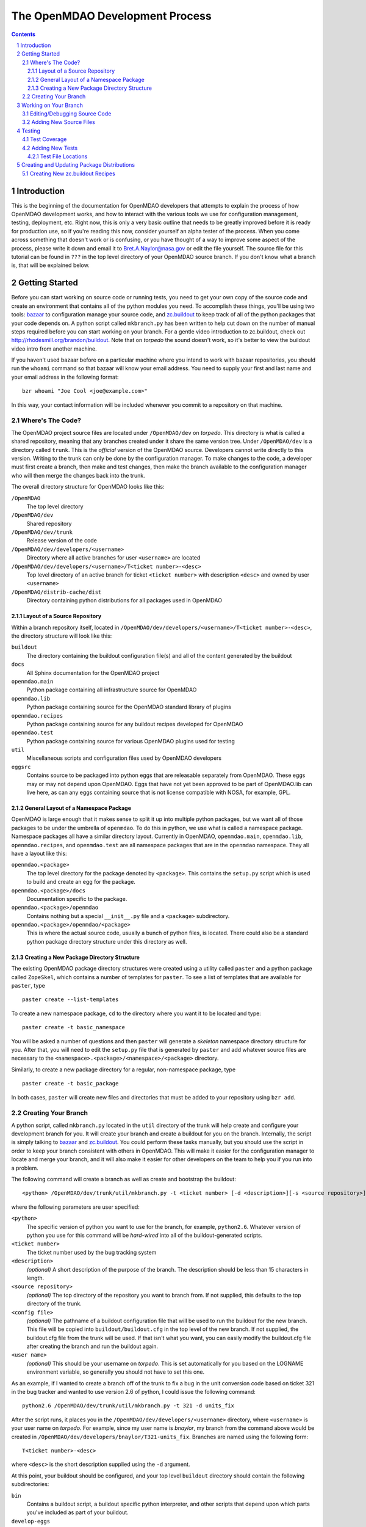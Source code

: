 
--------------------------------
The OpenMDAO Development Process
--------------------------------

.. contents:: Contents

.. sectnum::



Introduction
------------

This is the beginning of the documentation for OpenMDAO developers that
attempts to explain the process of how OpenMDAO development works, and
how to interact with the various tools we use for configuration management,
testing, deployment, etc.  Right now, this is only a very basic outline
that needs to be greatly improved before it is ready for production use,
so if you're reading this now, consider yourself an alpha tester of the
process.  When you come across something that doesn't work or is confusing,
or you have thought of a way to improve some aspect of the process, please
write it down and email it to Bret.A.Naylor@nasa.gov or edit the file
yourself. The source file for this tutorial can be found in
``???`` in the top level directory of your OpenMDAO source 
branch. If you don't know what a branch is, that will be explained below.


Getting Started
---------------

Before you can start working on source code or running tests, you need to get
your own copy of the source code and create an environment that contains all 
of the python modules you need.  To accomplish these things, you'll be using
two tools: `bazaar <http://bazaar-vcs.org>`_ to configuration manage your
source code, and  `zc.buildout <http://pypi.python.org/pypi/zc.buildout>`_ to
keep track  of all  of the python packages that your code depends on.  A python
script called ``mkbranch.py``  has been written to help cut down on the number
of manual steps required before you can start working on your branch.  For a
gentle video introduction to zc.buildout, check out
http://rhodesmill.org/brandon/buildout. Note that on *torpedo* the sound
doesn't work, so it's better to view the buildout video intro from another
machine. 

If you haven't used bazaar before on a particular machine where you intend
to work with bazaar repositories, you should run the ``whoami``
command so that bazaar will know your email address. You need to supply your
first and last name and your email address in the following format:

::

    bzr whoami "Joe Cool <joe@example.com>"

In this way, your contact information will be included whenever you commit
to a repository on that machine.


Where's The Code?
==================

The OpenMDAO project source files are located under ``/OpenMDAO/dev`` on
*torpedo*.  This directory is what is called a shared repository, meaning that
any branches created under it share the same version tree.  Under
``/OpenMDAO/dev`` is a directory called ``trunk``.  This is the *official*
version of the OpenMDAO source. Developers cannot write directly to this
version.  Writing to the trunk can only be done by the configuration manager. 
To make changes to the code, a developer must first create a branch, then make 
and test changes, then make the branch available to the configuration manager 
who will then merge the changes back into the trunk.

The overall directory structure for OpenMDAO looks like this:

``/OpenMDAO``
    The top level directory
    
``/OpenMDAO/dev``
    Shared repository
    
``/OpenMDAO/dev/trunk``
    Release version of the code

``/OpenMDAO/dev/developers/<username>``
    Directory where all active branches for user ``<username>`` are located

``/OpenMDAO/dev/developers/<username>/T<ticket number>-<desc>``
    Top level directory of an active branch for ticket ``<ticket number>``
    with description ``<desc>`` and owned by user ``<username>``
    
``/OpenMDAO/distrib-cache/dist``
    Directory containing python distributions for all packages used in
    OpenMDAO


Layout of a Source Repository
+++++++++++++++++++++++++++++

Within a branch repository itself, located in 
``/OpenMDAO/dev/developers/<username>/T<ticket number>-<desc>``, 
the directory structure will look like this:

``buildout``
    The directory containing the buildout configuration file(s) and all of 
    the content generated by the buildout
    
``docs``
    All Sphinx documentation for the OpenMDAO project
    
``openmdao.main``
    Python package containing all infrastructure source for OpenMDAO
    
``openmdao.lib``
    Python package containing source for the OpenMDAO standard library of plugins
    
``openmdao.recipes``
    Python package containing source for any buildout recipes developed for
    OpenMDAO
    
``openmdao.test``
    Python package containing source for various OpenMDAO plugins used for
    testing
    
``util``
    Miscellaneous scripts and configuration files used by OpenMDAO developers
    
``eggsrc``
    Contains source to be packaged into python eggs that are releasable separately
    from OpenMDAO.  These eggs may or may not depend upon OpenMDAO.  Eggs that have
    not yet been approved to be part of OpenMDAO.lib can live here, as can any eggs
    containing source that is not license compatible with NOSA, for example, GPL.


General Layout of a Namespace Package
+++++++++++++++++++++++++++++++++++++

OpenMDAO is large enough that it makes sense to split it up into multiple python
packages, but we want all of those packages to be under the umbrella of
``openmdao``.
To do this in python, we use what is called a namespace package.  Namespace 
packages all have a similar directory layout.  Currently in OpenMDAO, 
``openmdao.main``, ``openmdao.lib``, ``openmdao.recipes``, and ``openmdao.test``
are all namespace packages that are in the ``openmdao`` namespace.  They all 
have a layout like this:

``openmdao.<package>``
    The top level directory for the package denoted by ``<package>``. This
    contains the ``setup.py`` script which is used to build and 
    create an egg for the package.
    
``openmdao.<package>/docs``
    Documentation specific to the package.
    
``openmdao.<package>/openmdao``
    Contains nothing but a special ``__init__.py`` file and a ``<package>``
    subdirectory.
    
``openmdao.<package>/openmdao/<package>``
    This is where the actual source code, usually a bunch of python files,
    is located.  There could also be a standard python package directory structure
    under this directory as well.
    

Creating a New Package Directory Structure
++++++++++++++++++++++++++++++++++++++++++

The existing OpenMDAO package directory structures were created using a
utility called ``paster`` and a python package called ``ZopeSkel``, which  contains
a number of templates for ``paster``.  To see a list of templates that are
available for ``paster``, type

::

    paster create --list-templates
    
To create a new namespace package, ``cd`` to the directory where you want it to be
located and type:

::

    paster create -t basic_namespace
    
You will be asked a number of questions and then ``paster`` will generate a 
*skeleton* namespace directory structure for you.  After that, you will need to
edit the ``setup.py`` file that is generated by ``paster`` and add whatever source
files are necessary to the ``<namespace>.<package>/<namespace>/<package>``
directory. 

Similarly, to create a new package directory for a regular, non-namespace
package, type

::

    paster create -t basic_package

    

In both cases, ``paster`` will create new files and directories that must be
added to your repository using ``bzr add``.
  
  
Creating Your Branch
====================

A python script, called ``mkbranch.py`` located in the ``util`` directory of
the trunk will help create and configure your development branch for you.  It will
create your branch and create a buildout for you on the branch. Internally, the
script is simply talking to bazaar_ and zc.buildout_. You could perform these
tasks manually, but you should use the script in order to keep your branch
consistent with others in OpenMDAO.  This will make it easier for the
configuration manager to locate and merge your branch, and it will also make it
easier for other developers on the team to help you if you run into a problem.

The following command will create a branch as well as create and bootstrap the
buildout:

::

  <python> /OpenMDAO/dev/trunk/util/mkbranch.py -t <ticket number> [-d <description>][-s <source repository>][-b <config file>][-u <user name>]

where the following parameters are user specified:

``<python>`` 
   The specific version of python you want to use for the
   branch, for example, ``python2.6``.  Whatever version of python you use for
   this command will be *hard-wired* into all of the buildout-generated scripts.

``<ticket number>``
   The ticket number used by the bug tracking system
   
``<description>``
   *(optional)* A short description  of the purpose of the branch. The description
   should be less than 15 characters in length. 
   
``<source repository>``
   *(optional)* The top directory of the repository you want to branch from. If
   not supplied, this defaults to the top directory of the trunk.
   
``<config file>``
   *(optional)* The pathname of a buildout configuration file that will be used
   to run the buildout for the new branch.  This file will be copied into
   ``buildout/buildout.cfg`` in the top level of the new branch.  If not 
   supplied, the buildout.cfg file from the trunk will be used. If that isn't
   what you want, you can easily modify the buildout.cfg file after creating
   the branch and run the buildout again.
   
``<user name>``
   *(optional)* This should be your username on *torpedo*.  This is set 
   automatically for you based on the LOGNAME environment variable, so 
   generally you should not have to set this one.
   

As an example, if I wanted to create a branch off of the trunk to fix a bug in the
unit conversion code based on ticket 321 in the bug tracker and wanted to use
version 2.6 of python, I could issue the following command:

::

   python2.6 /OpenMDAO/dev/trunk/util/mkbranch.py -t 321 -d units_fix 


After the script runs, it places you in the 
``/OpenMDAO/dev/developers/<username>`` directory, where ``<username>`` is your
user name on *torpedo*.  For example, since my user name is *bnaylor*, my branch
from the command above would be created in 
``/OpenMDAO/dev/developers/bnaylor/T321-units_fix``. Branches are named using the
following form:

::

  T<ticket number>-<desc>


where ``<desc>`` is the short description supplied using the ``-d`` argument. 

At this point, your buildout should be configured, and your top level ``buildout``
directory should contain the following subdirectories:

``bin``
    Contains a buildout script, a buildout specific
    python interpreter, and other scripts that depend upon which parts you've
    included as part of your buildout.
    
``develop-eggs``
    Contains links to any directories that you've
    specified in the *develop* list in your ``buildout.cfg`` file.
    
``eggs``
    Contains all of the installed eggs you've listed as dependencies in your
    ``buildout.cfg`` file.
    
``parts``
    Contains any files specific to any parts you've installed as part of your
    buildout. These could be anything. They don't have to be python related.


Working on Your Branch
----------------------

As you make changes to the source code, you may want to modify your buildout
in some way, possibly adding new eggs, updating to new versions, etc. Whenever
this happens, you must re-run the ``buildout`` script that lives in the top
level ``bin`` directory of your buildout.


Editing/Debugging Source Code
=============================

Wing is a very nice integrated editor and debugger for python that is available to
local OpenMDAO developers.  To run it, type ``wing3.1``.

- TODO: create a buildout recipe to customize a wing project file specific to a buildout


Adding New Source Files
=======================

If you create new files or directories that you want to be part of OpenMDAO, you
must add them to your repository by running the command

::

   bzr add <filename>
        
If ``<filename>`` is a directory, all files within the directory will also be
added to the repository, unless they match any of the patterns in the
``.bzrignore``
file located in the top level directory of the branch.  To add a new pattern
for bazaar to ignore, type

::

   bzr ignore <pattern>
   
where ``<pattern>`` can be a filename or a wildcard expression, e.g., ``*.exe``.


If you add a file or directory to the repository by mistake, type

::

   bzr remove <filename> --keep
   
which will remove the file from the repository but will **not** delete it.


            
Testing
-------

By default, your top level ``buildout/bin`` directory will contain a script
called ``test`` that script uses a python package called `nose
<http://somethingaboutorange.com/mrl/projects/nose>`_ to run all of the unit
tests for any package that you specify. For example, to run all of the openmdao
unit tests, do the following:

::

   bin/test openmdao
   
which should generate output something like this:

::

   ..
   ----------------------------------------------------------------------
   Ran 82 tests in 0.888s

   OK

To get a list of options available with ``bin/test``, type ``bin/test --help``
from the ``buildout`` directory.
   
   
Test Coverage
=============

There is a python package called  `coverage
<http://nedbatchelder.com/code/modules/rees-coverage.html>`_ that is accessible
through ``bin/test`` that makes it easy to determine if your tests cover every
line of code in your source files.  To get a coverage report for the openmdao
package, do the following from the ``buildout`` directory:

::

   bin/test openmdao --with-coverage --cover-package=openmdao
   
The report should look something like this:

::

   ................................................................................
   ..
   Name                                Stmts   Exec  Cover   Missing
   -----------------------------------------------------------------
   openmdao                                5      0     0%   2-6
   openmdao.lib                            0      0   100%   
   openmdao.lib.components                 0      0   100%   
   openmdao.lib.drivers                    0      0   100%   
   openmdao.lib.drivers.conmindriver     183    179    97%   149, 233-234, 271
   openmdao.lib.factories                  0      0   100%   
   openmdao.lib.variables                  0      0   100%   
   openmdao.main                           6      3    50%   5-7
   openmdao.main.arrayvar                 48     47    97%   32
   openmdao.main.assembly                103    101    98%   95, 129
   openmdao.main.component                47     41    87%   58, 92, 99, 106, 121, 142
   openmdao.main.constants                 4      4   100%   
   openmdao.main.constraint               44     43    97%   24
   openmdao.main.container               201    185    92%   22-24, 138, 156, 166, 253-254, 276-277, 337, 340, 356, 359, 367-368
   openmdao.main.containervar             50     29    58%   29, 38-43, 49-55, 66-72, 82
   openmdao.main.driver                   18     15    83%   35, 40-41
   openmdao.main.exceptions                5      5   100%   
   openmdao.main.expreval                122    115    94%   27, 32, 36, 40, 85, 177, 222
   openmdao.main.factory                   6      5    83%   25
   openmdao.main.factorymanager           21     16    76%   28, 33-37
   openmdao.main.float                    70     54    77%   38-41, 49-53, 58-61, 69-73, 105, 120
   openmdao.main.hierarchy                49     46    93%   34, 40, 59
   openmdao.main.importfactory            28     25    89%   47-49
   openmdao.main.int                      42     24    57%   31-34, 39-46, 51-54, 59-66
   openmdao.main.interfaces               54     54   100%   
   openmdao.main.logger                    9      9   100%   
   openmdao.main.pkg_res_factory          61     59    96%   88, 114
   openmdao.main.string                   42     28    66%   31-34, 42-46, 51-54, 62-66
   openmdao.main.stringlist               56     40    71%   31-34, 42-46, 51-54, 62-66, 92, 95
   openmdao.main.tarjan                   58     26    44%   52-71, 78-96, 100
   openmdao.main.variable                138    113    81%   22, 54, 65, 73, 101-104, 112, 117, 129, 141, 184, 202, 227, 263, 265-270, 276, 282-285, 289-290
   openmdao.main.vartypemap               19     17    89%   42-45
   openmdao.main.workflow                 56     35    62%   30, 43, 56, 61-75, 79, 86-88, 92
   -----------------------------------------------------------------
   TOTAL                                1545   1318    85%   
   ----------------------------------------------------------------------
   Ran 82 tests in 5.678s

   OK

The numbers in the *Missing* column indicate lines or ranges of lines that are
not covered by the current set of tests.

If you edit source code, the coverage data may become inaccurate, so you should
clear the coverage database by issuing the following command:

::

   bin/test openmdao --cover-erase


Adding New Tests
================

Generally, you should write your tests using python's `unittest
<http://docs.python.org/library/unittest.html>`_ framework if possible,
although the nose_ package is able to discover and run tests that do not use
unittest_.

The following is a simple example of a unit test written using the unittest_
framework.


.. parsed-literal::

    import unittest

    class TestSomeFunctions(unittest.TestCase):

        def setUp(self):
            # put setup code here. It will run at the beginning of each
            # test function (function with name that starts with 'test')

        def tearDown(self):
            # put code here that you want to be run after each test function
            # is completed

        def testfunct1(self):
            # a test function

        def test_some_stuff(self):
            # another test function

    if __name__ == '__main__':
        unittest.main()


The ``unittest.TestCase`` class provides a number of functions to
test output during a test function.  For example:

``self.assertTrue(expr[,msg])``
    Test will fail if expr does not evaluate to True
    
``self.assertEqual(val1,val2)``
    Test will fail if val1 != val2
        
``self.assertNotEqual(val1,val2)``
    Test will fail if val1 == val2
        
``self.assertAlmostEqual(val1,val2[,places=7])``
    Test will fail if val1 differs from val2 by more than a small
    amount of decimal places.
    
``self.fail([msg])``
    Test will fail and display the given message
    
Often in a test you'll want to make sure that a specific exception is raised
when a certain thing happens, and usually you want to verify that the error
message contains certain information.  The unittest_ framework provides an
``assertRaises`` function that does part of this job, but it doesn't allow
you to check the error message, so the preferred way to test exceptions is
shown in the code below. In this example, we'll assume that the exception
we're interested in is a ``ValueError``, and note that we would place our
test function inside of our ``unittest.TestCase`` derived class.

.. parsed-literal::

    def test_myexception(self):
        try:
            # perform action here that should raise exception
        except ValueError, err:
            self.assertEqual(str(err), "this should be my expected error message")
        else:
            self.fail('expected a ValueError')

Note that the ``else`` block after the ``except`` is important because we
want the test to fail if no exception is raised at all.  Without the else
block, the test would pass if no exception was raised.


Test File Locations
+++++++++++++++++++

Unit tests are typically placed in a ``test`` subdirectory within the
directory where the source code being tested is located.  For example,
the test files for ``openmdao.main`` are located in
``openmdao.main/openmdao/main/test``.
        

Creating and Updating Package Distributions
-------------------------------------------

Sometimes the changes you make on your branch will result in the 
modification of an existing package or the creation of a new one. In
either case, you must create a distributable version for each new or
modified package.

In order for a python package to be distributable, you have to provide
a ``setup.py`` file that knows how to build, package, and install it. The
``setup.py`` file should be located in the top level directory of the
package. For instructions on how to create distributions, see the setuptools
`documentation <http://peak.telecommunity.com/DevCenter/setuptools>`_.

If a package contains code that must be compiled, you should create
a binary egg distribution for it for each of our release platforms, which are
currently *Windows*, *Linux*, and *OS X*.  To create a binary egg in the current
directory for the current platform, type the following:

::

   python setup.py bdist_egg -d .
   
This will generate an egg file with a name that contains information about
version of the package, platform, and the python version, e.g., 
``conmin-1.0-py2.5-linux-x86_64.egg``. 

Regardless of the contents of the package, you should also produce a source 
distribution of it. If you package has compiled code as mentioned above, you will
have to use the sdist command to generate a source tarball. Assuming your setup.py
file is written correctly, you can generate a source distribution in the current
directory by typing

::

   python setup.py sdist -d .
   
A gzipped tar file will be generated with the version number of the package
embedded in the filename, e.g., ``openmdao.recipes-0.1dev.tar.gz``

However, if your package does **not** contain any compiled code, you can 
simply use the ``python setup.py bdist_egg -d .`` command mentioned earlier 
to generate a source egg, which will have a name containing the package version 
information and the python version, e.g., ``openmdao.recipes-0.1dev-py2.5.egg``.


- TODO: describe needed metadata in setup.py file
- TODO: describe entry points used by the framework    


Creating New zc.buildout Recipes
================================

    - build an egg
    - zc.buildout entry points for each recipe
    - simple API
        - __init__(self, options, name, buildout)
        - install(self)  # returns list of files/dirs for later uninstall
        - update(self)
        - uninstall(self) # usually not necessary




